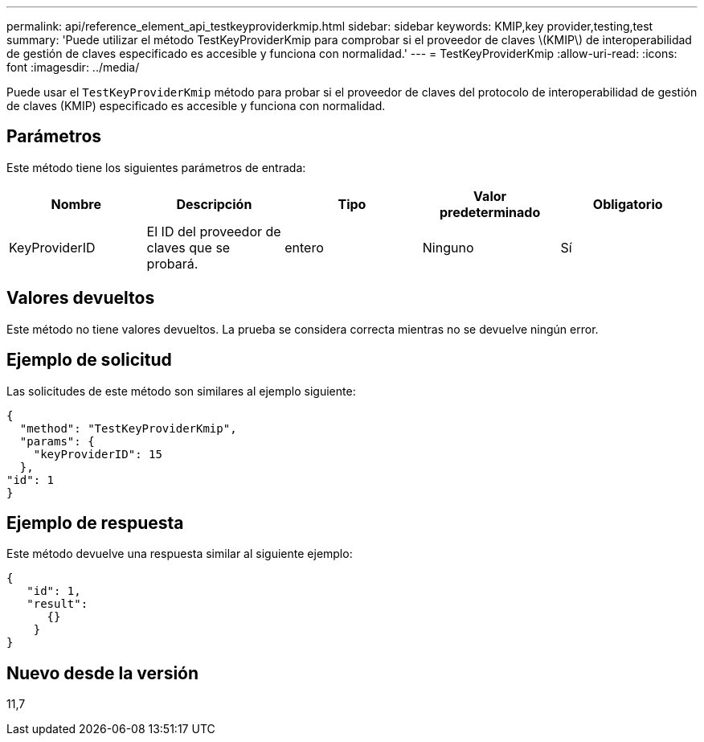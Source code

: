 ---
permalink: api/reference_element_api_testkeyproviderkmip.html 
sidebar: sidebar 
keywords: KMIP,key provider,testing,test 
summary: 'Puede utilizar el método TestKeyProviderKmip para comprobar si el proveedor de claves \(KMIP\) de interoperabilidad de gestión de claves especificado es accesible y funciona con normalidad.' 
---
= TestKeyProviderKmip
:allow-uri-read: 
:icons: font
:imagesdir: ../media/


[role="lead"]
Puede usar el `TestKeyProviderKmip` método para probar si el proveedor de claves del protocolo de interoperabilidad de gestión de claves (KMIP) especificado es accesible y funciona con normalidad.



== Parámetros

Este método tiene los siguientes parámetros de entrada:

|===
| Nombre | Descripción | Tipo | Valor predeterminado | Obligatorio 


 a| 
KeyProviderID
 a| 
El ID del proveedor de claves que se probará.
 a| 
entero
 a| 
Ninguno
 a| 
Sí

|===


== Valores devueltos

Este método no tiene valores devueltos. La prueba se considera correcta mientras no se devuelve ningún error.



== Ejemplo de solicitud

Las solicitudes de este método son similares al ejemplo siguiente:

[listing]
----
{
  "method": "TestKeyProviderKmip",
  "params": {
    "keyProviderID": 15
  },
"id": 1
}
----


== Ejemplo de respuesta

Este método devuelve una respuesta similar al siguiente ejemplo:

[listing]
----
{
   "id": 1,
   "result":
      {}
    }
}
----


== Nuevo desde la versión

11,7
